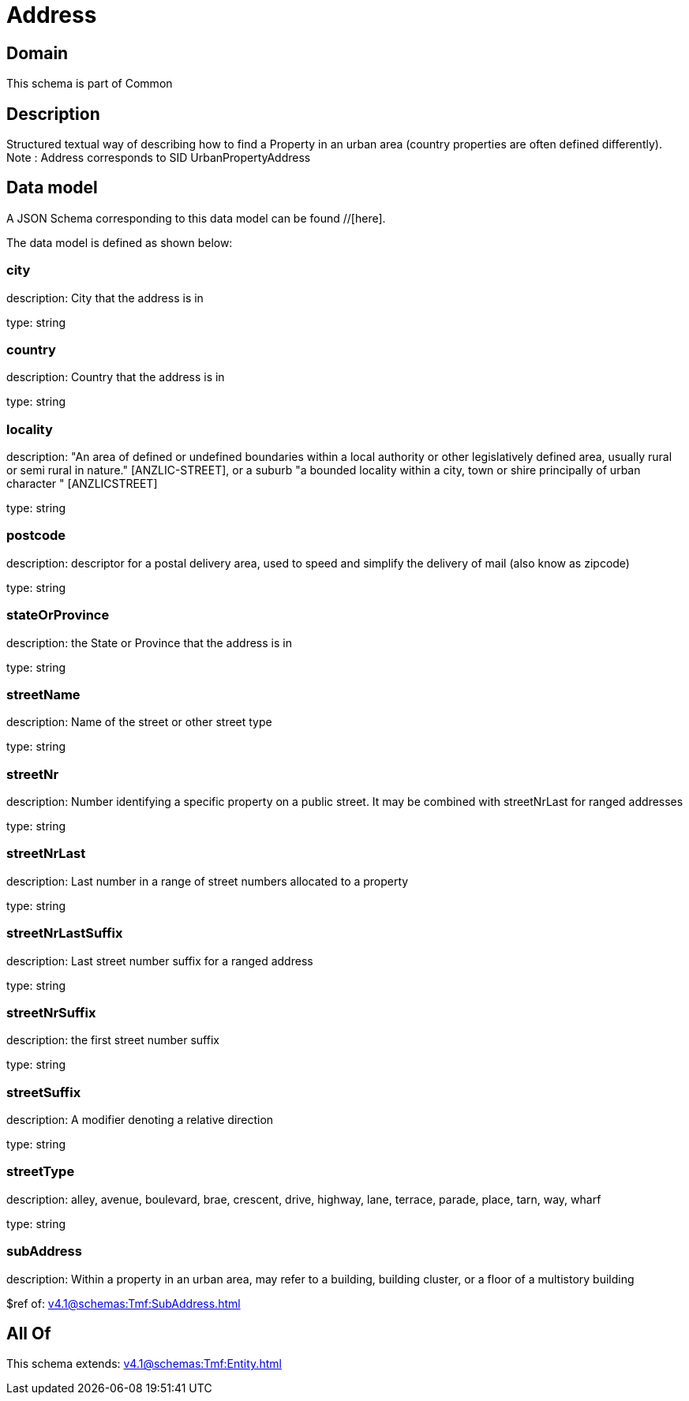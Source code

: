 = Address

[#domain]
== Domain

This schema is part of Common

[#description]
== Description
Structured textual way of describing how to find a Property in an urban area (country properties are often
defined differently).
Note : Address corresponds to SID UrbanPropertyAddress


[#data_model]
== Data model

A JSON Schema corresponding to this data model can be found //[here].

The data model is defined as shown below:


=== city
description: City that the address is in

type: string


=== country
description: Country that the address is in

type: string


=== locality
description: &quot;An area of defined or undefined boundaries within a local authority or other legislatively defined area, usually rural or semi rural in nature.&quot; [ANZLIC-STREET], or a suburb &quot;a bounded locality within a city, town or shire principally of urban character &quot; [ANZLICSTREET]

type: string


=== postcode
description: descriptor for a postal delivery area, used to speed and simplify the delivery of mail (also know as zipcode)

type: string


=== stateOrProvince
description: the State or Province that the address is in

type: string


=== streetName
description: Name of the street or other street type

type: string


=== streetNr
description: Number identifying a specific property on a public street. It may be combined with streetNrLast for ranged addresses

type: string


=== streetNrLast
description: Last number in a range of street numbers allocated to a property

type: string


=== streetNrLastSuffix
description: Last street number suffix for a ranged address

type: string


=== streetNrSuffix
description: the first street number suffix

type: string


=== streetSuffix
description: A modifier denoting a relative direction

type: string


=== streetType
description: alley, avenue, boulevard, brae, crescent, drive, highway, lane, terrace, parade, place, tarn, way, wharf 

type: string


=== subAddress
description: Within a property in an urban area, may refer to a building, building cluster, or a floor of a multistory building

$ref of: xref:v4.1@schemas:Tmf:SubAddress.adoc[]


[#all_of]
== All Of

This schema extends: xref:v4.1@schemas:Tmf:Entity.adoc[]
